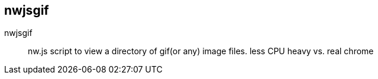 == nwjsgif

nwjsgif:: nw.js script to view a directory of gif(or any) image files. less CPU heavy vs. real chrome 
